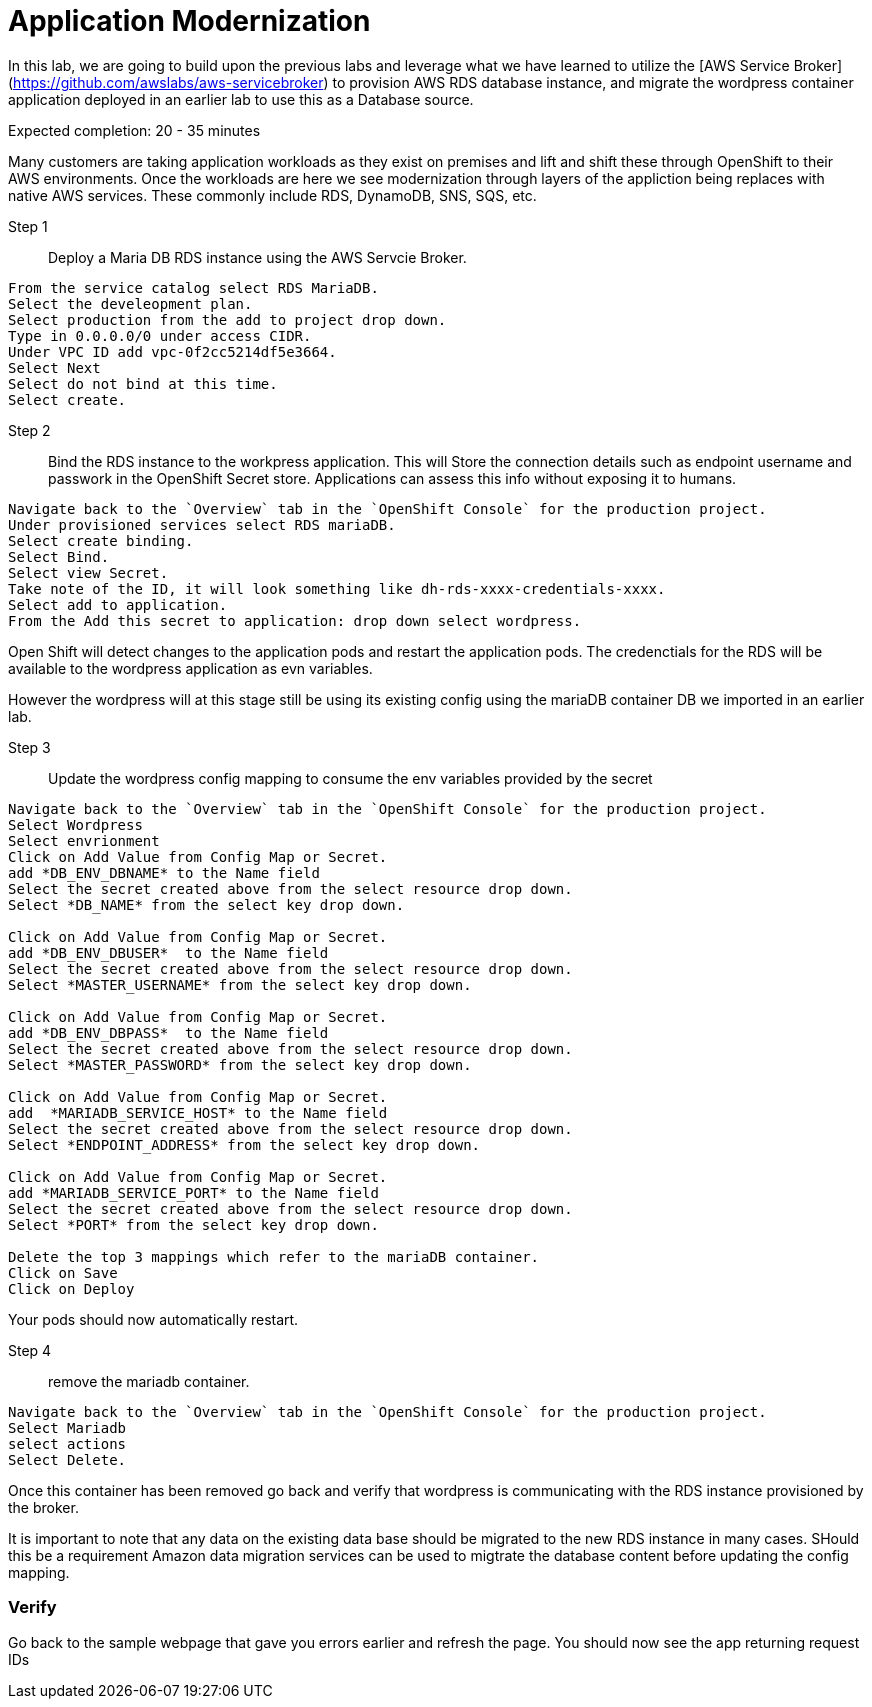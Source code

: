 # Application Modernization

In this lab, we are going to build upon the previous labs and leverage what we have learned to utilize the [AWS Service Broker](https://github.com/awslabs/aws-servicebroker) to provision AWS RDS database instance, and migrate the wordpress container application deployed in an earlier lab to use this as a Database source.

Expected completion: 20 - 35 minutes

Many customers are taking application workloads as they exist on premises and lift and shift these through OpenShift to their AWS environments.
Once the workloads are here we see modernization through layers of the appliction being replaces with native AWS services. These commonly include RDS, DynamoDB, SNS, SQS, etc.



Step 1:: Deploy a Maria DB RDS instance using the AWS Servcie Broker.
----
From the service catalog select RDS MariaDB.
Select the develeopment plan.
Select production from the add to project drop down.
Type in 0.0.0.0/0 under access CIDR.
Under VPC ID add vpc-0f2cc5214df5e3664.
Select Next
Select do not bind at this time.
Select create.
----

Step 2:: Bind the RDS instance to the workpress application.
This will Store the connection details such as endpoint username and passwork in the OpenShift Secret store. Applications can assess this info without exposing it to humans.
----
Navigate back to the `Overview` tab in the `OpenShift Console` for the production project.
Under provisioned services select RDS mariaDB.
Select create binding.
Select Bind.
Select view Secret.
Take note of the ID, it will look something like dh-rds-xxxx-credentials-xxxx.
Select add to application.
From the Add this secret to application: drop down select wordpress.
----

Open Shift will detect changes to the application pods and restart the application pods.
The credenctials for the RDS will be available to the wordpress application as evn variables.

However the wordpress will at this stage still be using its existing config using the mariaDB container DB we imported in an earlier lab.

Step 3:: Update the wordpress config mapping to consume the env variables provided by the secret
----
Navigate back to the `Overview` tab in the `OpenShift Console` for the production project.
Select Wordpress
Select envrionment
Click on Add Value from Config Map or Secret.
add *DB_ENV_DBNAME* to the Name field
Select the secret created above from the select resource drop down.
Select *DB_NAME* from the select key drop down.

Click on Add Value from Config Map or Secret.
add *DB_ENV_DBUSER*  to the Name field
Select the secret created above from the select resource drop down.
Select *MASTER_USERNAME* from the select key drop down.

Click on Add Value from Config Map or Secret.
add *DB_ENV_DBPASS*  to the Name field
Select the secret created above from the select resource drop down.
Select *MASTER_PASSWORD* from the select key drop down.

Click on Add Value from Config Map or Secret.
add  *MARIADB_SERVICE_HOST* to the Name field
Select the secret created above from the select resource drop down.
Select *ENDPOINT_ADDRESS* from the select key drop down.

Click on Add Value from Config Map or Secret.
add *MARIADB_SERVICE_PORT* to the Name field
Select the secret created above from the select resource drop down.
Select *PORT* from the select key drop down.

Delete the top 3 mappings which refer to the mariaDB container.
Click on Save
Click on Deploy
----

Your pods should now automatically restart.

Step 4:: remove the mariadb container.
----
Navigate back to the `Overview` tab in the `OpenShift Console` for the production project.
Select Mariadb
select actions
Select Delete.
----

Once this container has been removed go back and verify that wordpress is communicating with the RDS instance provisioned by the broker.

It is important to note that any data on the existing data base should be migrated to the new RDS instance in many cases. SHould this be a requirement Amazon data migration  services can be used to migtrate the database content before updating the config mapping.


### Verify
Go back to the sample webpage that gave you errors earlier and refresh the page. You should now see the app returning request IDs


